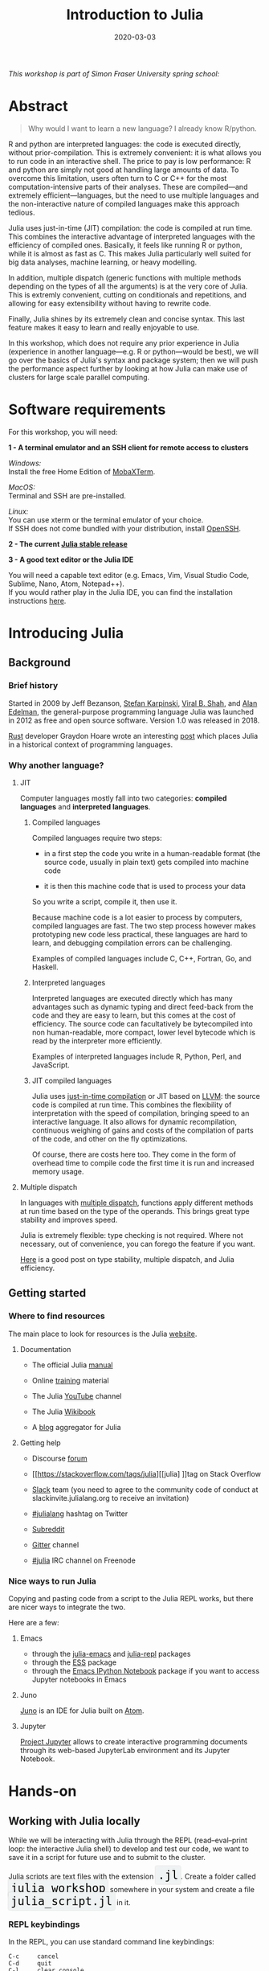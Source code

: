 #+title: Introduction to Julia
#+slug: julia
#+date: 2020-03-03
#+place: 3h workshop at Simon Fraser University

#+OPTIONS: toc:1

#+BEGIN_center
/This workshop is part of Simon Fraser University spring school:/
#+END_center
#+BEGIN_center
#+ATTR_HTML: :alt radius
[[/img/sfu2020poster_no_padding.png]]
#+END_center


* Abstract

#+BEGIN_definition
#+BEGIN_quote
Why would I want to learn a new language? I already know R/python.
#+END_quote

R and python are interpreted languages: the code is executed directly, without prior-compilation. This is extremely convenient: it is what allows you to run code in an interactive shell. The price to pay is low performance: R and python are simply not good at handling large amounts of data. To overcome this limitation, users often turn to C or C++ for the most computation-intensive parts of their analyses. These are compiled—and extremely efficient—languages, but the need to use multiple languages and the non-interactive nature of compiled languages make this approach tedious.

Julia uses just-in-time (JIT) compilation: the code is compiled at run time. This combines the interactive advantage of interpreted languages with the efficiency of compiled ones. Basically, it feels like running R or python, while it is almost as fast as C. This makes Julia particularly well suited for big data analyses, machine learning, or heavy modelling.

In addition, multiple dispatch (generic functions with multiple methods depending on the types of all the arguments) is at the very core of Julia. This is extremly convenient, cutting on conditionals and repetitions, and allowing for easy extensibility without having to rewrite code.

Finally, Julia shines by its extremely clean and concise syntax. This last feature makes it easy to learn and really enjoyable to use.

In this workshop, which does not require any prior experience in Julia (experience in another language—e.g. R or python—would be best), we will go over the basics of Julia's syntax and package system; then we will push the performance aspect further by looking at how Julia can make use of clusters for large scale parallel computing.
#+END_definition

* Software requirements

#+BEGIN_box
For this workshop, you will need:

*1 - A terminal emulator and an SSH client for remote access to clusters*

/Windows:/ \\
Install the free Home Edition of [[https://mobaxterm.mobatek.net/download.html][MobaXTerm]].

/MacOS:/ \\
Terminal and SSH are pre-installed.

/Linux:/ \\
You can use xterm or the terminal emulator of your choice.\\
If SSH does not come bundled with your distribution, install [[https://www.openssh.com/][OpenSSH]].

*2 - The current [[https://julialang.org/downloads/][Julia stable release]]*

*3 - A good text editor or the Julia IDE*

You will need a capable text editor (e.g. Emacs, Vim, Visual Studio Code, Sublime, Nano, Atom, Notepad++).\\
If you would rather play in the Julia IDE, you can find the installation instructions [[http://docs.junolab.org/latest/man/installation][here]].
#+END_box

* Introducing Julia

** Background

*** Brief history

Started in 2009 by Jeff Bezanson, [[https://en.wikipedia.org/wiki/Stefan_Karpinski][Stefan Karpinski]], [[https://en.wikipedia.org/wiki/Viral_B._Shah][Viral B. Shah]], and [[https://en.wikipedia.org/wiki/Alan_Edelman][Alan Edelman]], the general-purpose programming language Julia was launched in 2012 as free and open source software. Version 1.0 was released in 2018.

[[https://www.rust-lang.org/][Rust]] developer Graydon Hoare wrote an interesting [[https://graydon2.dreamwidth.org/189377.html][post]] which places Julia in a historical context of programming languages.

*** Why another language?

**** JIT

Computer languages mostly fall into two categories: *compiled languages* and *interpreted languages*.

***** Compiled languages

Compiled languages require two steps:

- in a first step the code you write in a human-readable format (the source code, usually in plain text) gets compiled into machine code

- it is then this machine code that is used to process your data

So you write a script, compile it, then use it.

[[/img/compiled_language.png]]

Because machine code is a lot easier to process by computers, compiled languages are fast. The two step process however makes prototyping new code less practical, these languages are hard to learn, and debugging compilation errors can be challenging.

Examples of compiled languages include C, C++, Fortran, Go, and Haskell.

***** Interpreted languages

Interpreted languages are executed directly which has many advantages such as dynamic typing and direct feed-back from the code and they are easy to learn, but this comes at the cost of efficiency. The source code can facultatively be bytecompiled into non human-readable, more compact, lower level bytecode which is read by the interpreter more efficiently.

[[/img/interpreted_language.png]]

Examples of interpreted languages include R, Python, Perl, and JavaScript.

***** JIT compiled languages

Julia uses [[https://en.wikipedia.org/wiki/Just-in-time_compilation][just-in-time compilation]] or JIT based on [[https://en.wikipedia.org/wiki/LLVM][LLVM]]: the source code is compiled at run time. This combines the flexibility of interpretation with the speed of compilation, bringing speed to an interactive language. It also allows for dynamic recompilation, continuous weighing of gains and costs of the compilation of parts of the code, and other on the fly optimizations.

Of course, there are costs here too. They come in the form of overhead time to compile code the first time it is run and increased memory usage.

**** Multiple dispatch

In languages with [[https://en.wikipedia.org/wiki/Multiple_dispatch][multiple dispatch]], functions apply different methods at run time based on the type of the operands. This brings great type stability and improves speed.

Julia is extremely flexible: type checking is not required. Where not necessary, out of convenience, you can forego the feature if you want.

[[http://ucidatascienceinitiative.github.io/IntroToJulia/Html/WhyJulia#Core-Idea:-Multiple-Dispatch-+-Type-Stability-=%3E-Speed-+-Readability][Here]] is a good post on type stability, multiple dispatch, and Julia efficiency.

# **** Metaprogramming through macros

** Getting started

*** Where to find resources

The main place to look for resources is the Julia [[https://julialang.org/][website]].

**** Documentation

- The official Julia [[https://docs.julialang.org/en/v1/][manual]]

- Online [[https://julialang.org/learning/][training]] material

- The Julia [[https://www.youtube.com/user/JuliaLanguage][YouTube]] channel

- The Julia [[https://en.wikibooks.org/wiki/Introducing_Julia][Wikibook]]

- A [[https://www.juliabloggers.com/][blog]] aggregator for Julia

**** Getting help

- Discourse [[https://discourse.julialang.org/][forum]]

- [[https://stackoverflow.com/tags/julia][[julia] ]]tag on Stack Overflow

- [[https://app.slack.com/client/T68168MUP/C67910KEH][Slack]] team (you need to agree to the community code of conduct at slackinvite.julialang.org to receive an invitation)

- [[https://twitter.com/search?q=%23julialang][#julialang]] hashtag on Twitter

- [[https://www.reddit.com/r/Julia/][Subreddit]]

- [[https://gitter.im/JuliaLang/julia][Gitter]] channel

- [[https://webchat.freenode.net/#julia][#julia]] IRC channel on Freenode

*** Nice ways to run Julia

Copying and pasting code from a script to the Julia REPL works, but there are nicer ways to integrate the two.

Here are a few:

**** Emacs

- through the [[https://github.com/JuliaEditorSupport/julia-emacs][julia-emacs]] and [[https://github.com/tpapp/julia-repl][julia-repl]] packages
- through the [[https://github.com/emacs-ess/ESS][ESS]] package
- through the [[http://millejoh.github.io/emacs-ipython-notebook/][Emacs IPython Notebook]] package if you want to access Jupyter notebooks in Emacs

**** Juno

[[https://junolab.org/][Juno]] is an IDE for Julia built on [[https://atom.io/][Atom]].

**** Jupyter

[[https://jupyter.org/][Project Jupyter]] allows to create interactive programming documents through its web-based JupyterLab environment and its Jupyter Notebook.

* Hands-on

** Working with Julia locally

While we will be interacting with Julia through the REPL (read–eval–print loop: the interactive Julia shell) to develop and test our code, we want to save it in a script for future use and to submit to the cluster.

#+BEGIN_export html
Julia scripts are text files with the extension <span style="font-family: 'Source Code Pro', 'Lucida Console', monospace; font-size: 1.4rem; padding: 0.3rem; box-shadow: 0px 0px 2px rgba(0,0,0,0.3); border-radius: 5%; background-color: #f0f3f3; color: #000000">.jl</span>.
#+END_export

#+BEGIN_export html
Create a folder called <span style="font-family: 'Source Code Pro', 'Lucida Console', monospace; font-size: 1.4rem; padding: 0.3rem; box-shadow: 0px 0px 2px rgba(0,0,0,0.3); border-radius: 5%; background-color: #f0f3f3; color: #000000">julia_workshop</span> somewhere in your system and create a file <span style="font-family: 'Source Code Pro', 'Lucida Console', monospace; font-size: 1.4rem; padding: 0.3rem; box-shadow: 0px 0px 2px rgba(0,0,0,0.3); border-radius: 5%; background-color: #f0f3f3; color: #000000">julia_script.jl</span> in it.
#+END_export

*** REPL keybindings

In the REPL, you can use standard command line keybindings:

#+BEGIN_example
C-c		cancel
C-d		quit
C-l		clear console

C-u		kill from the start of line
C-k		kill until the end of line

C-a		go to start of line
C-e		go to end of line

C-f		move forward one character
C-b		move backward one character

M-f		move forward one word
M-b		move backward one word

C-d		delete forward one character
C-h		delete backward one character

M-d		delete forward one word
M-Backspace	delete backward one word

C-p		previous command
C-n		next command

C-r		backward search
C-s		forward search
#+END_example

In addition, there are 4 REPL modes:

#+BEGIN_export html
<span style="font-family: 'Source Code Pro', 'Lucida Console', monospace; font-size: 1.4rem; padding: 0.3rem; box-shadow: 0px 0px 2px rgba(0,0,0,0.3); border-radius: 5%; background-color: #f0f3f3; color: #339933"><b>julia></b></span> &nbsp;&nbsp;&nbsp;&nbsp;&nbsp;&nbsp;&nbsp;&nbsp;&nbsp;&nbsp; The main mode in which you will be running your code.<br><br>
#+END_export

#+BEGIN_export html
<span style="font-family: 'Source Code Pro', 'Lucida Console', monospace; font-size: 1.4rem; padding: 0.3rem; box-shadow: 0px 0px 2px rgba(0,0,0,0.3); border-radius: 5%; background-color: #f0f3f3; color: #dab314"><b>help?></b></span> &nbsp;&nbsp;&nbsp;&nbsp;&nbsp;&nbsp;&nbsp;&nbsp;&nbsp;&nbsp; A mode to easily access documentation.<br><br>
#+END_export

#+BEGIN_export html
<span style="font-family: 'Source Code Pro', 'Lucida Console', monospace; font-size: 1.4rem; padding: 0.3rem; box-shadow: 0px 0px 2px rgba(0,0,0,0.3); border-radius: 5%; background-color: #f0f3f3; color: #b30000"><b>shell></b></span> &nbsp;&nbsp;&nbsp;&nbsp;&nbsp;&nbsp;&nbsp;&nbsp;&nbsp;&nbsp; A mode in which you can run bash commands from within Julia.<br><br>
#+END_export

#+BEGIN_export html
<span style="font-family: 'Source Code Pro', 'Lucida Console', monospace; font-size: 1.4rem; padding: 0.3rem; box-shadow: 0px 0px 2px rgba(0,0,0,0.3); border-radius: 5%; background-color: #f0f3f3; color: #2e5cb8"><b>(env) pkg></b></span> &nbsp;&nbsp; A mode to easily perform actions on packages with Julia package manager.<br><br>
Enter the various modes with <span style="font-family: 'Source Code Pro', 'Lucida Console', monospace; font-size: 1.4rem; padding: 0.4rem; box-shadow: 0px 0px 3px rgba(0,0,0,0.3); border-radius: 5%; background-color: #f0f3f3; color: #000000">?</span>&nbsp; <span style="font-family: 'Source Code Pro', 'Lucida Console', monospace; font-size: 1.4rem; padding: 0.4rem; box-shadow: 0px 0px 3px rgba(0,0,0,0.3); border-radius: 5%; background-color: #f0f3f3; color: #000000">;</span>&nbsp; <span style="font-family: 'Source Code Pro', 'Lucida Console', monospace; font-size: 1.4rem; padding: 0.4rem; box-shadow: 0px 0px 3px rgba(0,0,0,0.3); border-radius: 5%; background-color: #f0f3f3; color: #000000">]</span> and go back to the regular mode with the <span style="font-family: 'Source Code Pro', 'Lucida Console', monospace; font-size: 1.4rem; padding: 0.4rem; box-shadow: 0px 0px 3px rgba(0,0,0,0.3); border-radius: 5%; background-color: #f0f3f3; color: #000000">Backspace</span> key.
#+END_export

#+BEGIN_export html
<span style="font-family: 'Source Code Pro', 'Lucida Console', monospace; font-size: 1.4rem; padding: 0.4rem; box-shadow: 0px 0px 3px rgba(0,0,0,0.3); border-radius: 5%; background-color: #f0f3f3; color: #000000">env</span> is the name of your current project environment. Project environments are similar to Python's virtual environments and allow you, for instance, to have different package versions for different projects. By default, it is the current Julia version. So what you will see is <span style="font-family: 'Source Code Pro', 'Lucida Console', monospace; font-size: 1.4rem; padding: 0.4rem; box-shadow: 0px 0px 3px rgba(0,0,0,0.3); border-radius: 5%; background-color: #f0f3f3; color: #000000">(v1.3) Pkg</span>.
#+END_export

*** Startup options

You can configure Julia by creating the file:

#+BEGIN_src sh
~/.julia/config/startup.jl
#+END_src

*** Packages

**** Standard library

#+BEGIN_export html
Julia comes with a collection of packages. In Linux, they are in <span style="font-family: 'Source Code Pro', 'Lucida Console', monospace; font-size: 1.4rem; padding: 0.4rem; box-shadow: 0px 0px 3px rgba(0,0,0,0.3); border-radius: 5%; background-color: #f0f3f3; color: #000000">/usr/share/julia/stdlib/vx.x</span>.
#+END_export

Here is the list:

#+BEGIN_example
Base64
CRC32c
Dates
DelimitedFiles
Distributed
FileWatching
Future
InteractiveUtils
Libdl
LibGit2
LinearAlgebra
Logging
Markdown
Mmap
Pkg
Printf
Profile
Random
REPL
Serialization
SHA
SharedArrays
Sockets
SparseArrays
Statistics
SuiteSparse
Test
Unicode
UUIDs
#+END_example

**** Installing additional packages

#+BEGIN_export html
You can install additional packages.<br>
These go to your personal library in <span style="font-family: 'Source Code Pro', 'Lucida Console', monospace; font-size: 1.4rem; padding: 0.4rem; box-shadow: 0px 0px 3px rgba(0,0,0,0.3); border-radius: 5%; background-color: #f0f3f3; color: #000000">~/.julia</span> (this is also where your REPL history is saved).
#+END_export

All registered packages are on GitHub and can easily be searched [[https://pkg.julialang.org/docs/][here]].\\
The GitHub star system allows you to easily judge the popularity of a package and to see whether it is under current development.

In addition to these, there are unregistered packages and you can build your own.

#+BEGIN_challenge
#+BEGIN_export html
<span style="color: #e10070">Your turn:</span><br>
Try to find a list of popular plotting packages.
#+END_export
#+END_challenge

You can manage your personal library easily in package mode with the commands:

#+BEGIN_example
add &lt;package&gt;		install &lt;package&gt;
rm &lt;package&gt;		uninstall &lt;package&gt;
up &lt;package&gt;		upgrade &lt;package&gt;

st			check which packages are installed
up			upgrade all packages
 #+END_example

#+BEGIN_challenge
#+BEGIN_export html
<span style="color: #e10070">Your turn:</span><br>
Check your list of packages, install the packages <span style="font-family: 'Source Code Pro', 'Lucida Console', monospace; font-size: 1.4rem; padding: 0.4rem; box-shadow: 0px 0px 3px rgba(0,0,0,0.3); border-radius: 5%; background-color: #f0f3f3; color: #000000">Plots</span>, <span style="font-family: 'Source Code Pro', 'Lucida Console', monospace; font-size: 1.4rem; padding: 0.4rem; box-shadow: 0px 0px 3px rgba(0,0,0,0.3); border-radius: 5%; background-color: #f0f3f3; color: #000000">GR</span>, <span style="font-family: 'Source Code Pro', 'Lucida Console', monospace; font-size: 1.4rem; padding: 0.4rem; box-shadow: 0px 0px 3px rgba(0,0,0,0.3); border-radius: 5%; background-color: #f0f3f3; color: #000000">Distributions</span>, <span style="font-family: 'Source Code Pro', 'Lucida Console', monospace; font-size: 1.4rem; padding: 0.4rem; box-shadow: 0px 0px 3px rgba(0,0,0,0.3); border-radius: 5%; background-color: #f0f3f3; color: #000000">StatsPlots</span>, <span style="font-family: 'Source Code Pro', 'Lucida Console', monospace; font-size: 1.4rem; padding: 0.4rem; box-shadow: 0px 0px 3px rgba(0,0,0,0.3); border-radius: 5%; background-color: #f0f3f3; color: #000000">UnicodePlot</span>, then check that list again.
#+END_export
#+END_challenge

#+BEGIN_challenge
#+BEGIN_export html
<span style="color: #e10070">Your turn:</span><br>
Now go explore your <span style="font-family: 'Source Code Pro', 'Lucida Console', monospace; font-size: 1.4rem; padding: 0.4rem; box-shadow: 0px 0px 3px rgba(0,0,0,0.3); border-radius: 5%; background-color: #f0f3f3; color: #000000">~/.julia</span> directory. If you don't find it, make sure that your file explorer allows you to see hidden files.
#+END_export
#+END_challenge

**** Loading packages

#+BEGIN_export html
Whether a package from the standard library or one you installed, before you can use a package you need to load it. This has to be done at each new Julia session so the code to load packages should be part of your scripts.<br><br>
This is done with the <span style="font-family: 'Source Code Pro', 'Lucida Console', monospace; font-size: 1.4rem; padding: 0.4rem; box-shadow: 0px 0px 3px rgba(0,0,0,0.3); border-radius: 5%; background-color: #f0f3f3; color: #000000">using</span> command (e.g. <span style="font-family: 'Source Code Pro', 'Lucida Console', monospace; font-size: 1.4rem; padding: 0.4rem; box-shadow: 0px 0px 3px rgba(0,0,0,0.3); border-radius: 5%; background-color: #f0f3f3; color: #000000">using Plots</span>).
#+END_export

*** Julia basics

**** Finding documentation

#+BEGIN_export html
As we already saw, you can use <span style="font-family: 'Source Code Pro', 'Lucida Console', monospace; font-size: 1.4rem; padding: 0.4rem; box-shadow: 0px 0px 3px rgba(0,0,0,0.3); border-radius: 5%; background-color: #f0f3f3; color: #000000">?</span> to enter the help mode.<br>
To print the list of functions containing a certain word in their description, you can use <span style="font-family: 'Source Code Pro', 'Lucida Console', monospace; font-size: 1.4rem; padding: 0.4rem; box-shadow: 0px 0px 3px rgba(0,0,0,0.3); border-radius: 5%; background-color: #f0f3f3; color: #000000">apropos()</span>. Example:
#+END_export

#+BEGIN_src julia
apropos("truncate")
#+END_src

**** Let's try a few commands

#+BEGIN_src julia
versioninfo()
VERSION

x = 10
x
x = 2;
x
y = x;
y
ans
ans + 3

a, b, c = 1, 2, 3
b

3 + 2
+(3, 2)

a = 3
2a
a += 7
a

2\8

a = [1 2; 3 4]
b = a
a[1, 1] = 0
b

[1, 2, 3, 4]
[1 2; 3 4]
[1 2 3 4]
[1 2 3 4]'
collect(1:4)
collect(1:1:4)
1:4
a = 1:4
collect(a)

[1, 2, 3] .* [1, 2, 3]

4//8
8//1
1//2 + 3//4

a = true
b = false
a + b
#+END_src

#+BEGIN_challenge
#+BEGIN_export html
<span style="color: #e10070">Your turn:</span><br>
What does <span style="font-family: 'Source Code Pro', 'Lucida Console', monospace; font-size: 1.4rem; padding: 0.4rem; box-shadow: 0px 0px 3px rgba(0,0,0,0.3); border-radius: 5%; background-color: #f0f3f3; color: #000000">;</span> at the end of a command do?<br>
What is surprising about <span style="font-family: 'Source Code Pro', 'Lucida Console', monospace; font-size: 1.4rem; padding: 0.4rem; box-shadow: 0px 0px 3px rgba(0,0,0,0.3); border-radius: 5%; background-color: #f0f3f3; color: #000000">2a</span>?<br>
What does <span style="font-family: 'Source Code Pro', 'Lucida Console', monospace; font-size: 1.4rem; padding: 0.4rem; box-shadow: 0px 0px 3px rgba(0,0,0,0.3); border-radius: 5%; background-color: #f0f3f3; color: #000000">+=</span> do?<br>
What does <span style="font-family: 'Source Code Pro', 'Lucida Console', monospace; font-size: 1.4rem; padding: 0.4rem; box-shadow: 0px 0px 3px rgba(0,0,0,0.3); border-radius: 5%; background-color: #f0f3f3; color: #000000">.+</span>do?
#+END_export
#+END_challenge

#+BEGIN_src julia
a = [3, 1, 2]

sort(a)
println(a)

sort!(a)
println(a)
#+END_src

#+BEGIN_challenge
#+BEGIN_export html
<span style="color: #e10070">Your turn:</span><br>
What does <span style="font-family: 'Source Code Pro', 'Lucida Console', monospace; font-size: 1.4rem; padding: 0.4rem; box-shadow: 0px 0px 3px rgba(0,0,0,0.3); border-radius: 5%; background-color: #f0f3f3; color: #000000">!</span> at the end of a function name do?
#+END_export
#+END_challenge

**** Sourcing a file

#+BEGIN_export html
To source a Julia script within Julia, use the function <span style="font-family: 'Source Code Pro', 'Lucida Console', monospace; font-size: 1.4rem; padding: 0.4rem; box-shadow: 0px 0px 3px rgba(0,0,0,0.3); border-radius: 5%; background-color: #f0f3f3; color: #000000">include()</span>.<br>Example:
#+END_export

#+BEGIN_src julia
include("/path/to/file.jl")
#+END_src

**** Comments

#+BEGIN_src julia
# Single line comment

#=
Comments can
also contain
multiple lines
=#

x = 2;        # And they can be added at the end of lines
#+END_src

**** A few fun quirks

#+BEGIN_src julia
\omega		  # Press TAB
\sum          # Press TAB
\sqrt		  # Press TAB
\in           # Press TAB
\: phone:	  # (No space after the colon. I added it to prevent parsing) Press TAB

pi
Base.MathConstants.golden
#+END_src

**** Data types

#+BEGIN_src julia
typeof(2)
typeof(2.0)
typeof("hello")
typeof(true)
#+END_src

**** Indexing

Indexing is done with square brackets. As in R and unlike in C++ or Python, Julia starts indexing at 1, not at 0.

#+BEGIN_src julia
a = [1 2; 3 4]
a[1, 1]
a[1, :]
#+END_src

#+BEGIN_challenge
#+BEGIN_export html
<span style="color: #e10070">Your turn:</span><br>
How can I get the second column?<br>
How can I get the tuple <span style="font-family: 'Source Code Pro', 'Lucida Console', monospace; font-size: 1.4rem; padding: 0.4rem; box-shadow: 0px 0px 3px rgba(0,0,0,0.3); border-radius: 5%; background-color: #f0f3f3; color: #000000">(2, 4)</span>? (a tuple is a list of elements)
#+END_export
#+END_challenge

**** For loops

#+BEGIN_src julia
for i in 1:10
    println(i)
end


for i in 1:3, j = 1:2
    println(i * j)
end
#+END_src

**** Predicates and conditionals

#+BEGIN_src julia
a = 2
b = 2.0

if a == b
    println("It's true")
else
    println("It's false")
end

# This can be written in a terse format
# predicate ? if true : if false
a == b ? println("It's true") : println("It's false")

if a === b
    println("It's true")
else
    println("It's false")
end
#+END_src

#+BEGIN_challenge
#+BEGIN_export html
<span style="color: #e10070">Your turn:</span><br>
What is the difference between <span style="font-family: 'Source Code Pro', 'Lucida Console', monospace; font-size: 1.4rem; padding: 0.4rem; box-shadow: 0px 0px 3px rgba(0,0,0,0.3); border-radius: 5%; background-color: #f0f3f3; color: #000000">==</span> and <span style="font-family: 'Source Code Pro', 'Lucida Console', monospace; font-size: 1.4rem; padding: 0.4rem; box-shadow: 0px 0px 3px rgba(0,0,0,0.3); border-radius: 5%; background-color: #f0f3f3; color: #000000">===</span>?
#+END_export
#+END_challenge

Predicates can be built with many other operators and functions. For example:

#+BEGIN_src julia
occursin("that", "this and that")
4 < 3
a != b
2 in 1:3
3 <= 4 && 4 > 5
3 <= 4 || 4 > 5
#+END_src

**** Functions

#+BEGIN_src julia
function addTwo(a)
    a + 2
end

addTwo(3)

# This can be written in a terse format
addtwo = a -> a + 2

# With default arguments
function addSomethingOrTwo(a, b = 2)
    a + b
end

addSomethingOrTwo(3)
addSomethingOrTwo(3, 4)
#+END_src

**** Plotting

It can be convenient to plot directly in the REPL (for instance when using SSH).

#+BEGIN_src julia
using UnicodePlots
histogram(randn(1000), nbins=40)
#+END_src

Most of the time however, you will want to make nicer looking graphs. There are many options to plot in Julia, but here is a very quick example:

#+BEGIN_src julia
# Will take a while when run for the first time as the packages need to compile
using Plots, Distributions, StatsPlots
# Using the GR framework as backend
gr()
x = 1:10; y = rand(10, 2);
p1 = histogram(randn(1000), nbins=40)
p2 = plot(Normal(0, 1))
p3 = scatter(x, y)
p4 = plot(x, y)
plot(p1, p2, p3, p4)
#+END_src

*** Parallel programming

Julia, which was built with efficiency in mind, aimed from the start to have parallel programming abilities. These however came gradually: first, there were coroutines, which is not parallel programming, but allows independent executions of elements of code; then there was a macro allowing for loops to run on several cores, but this would not work on nested loops and it did not integrate with the coroutines or I/O. It is only in the current (1.3) version, released a few months ago, that true multi-threading capabilities were born. Now is thus a very exciting time for Julia. This is all very new (this feature is still considered in testing mode) and it is likely that things will get even better in the coming months/years, for instance with the development of multi-threading capabilities for the compiler.

What is great about Julia's new task parallelism is that it is incredibly easy to use: no need to write low-level code as with MPI to set where tasks are run. Everything is automatic.

#+BEGIN_export html
To use Julia with multiple threads, we need to set the <span style="font-family: 'Source Code Pro', 'Lucida Console', monospace; font-size: 1.4rem; padding: 0.4rem; box-shadow: 0px 0px 3px rgba(0,0,0,0.3); border-radius: 5%; background-color: #f0f3f3; color: #000000">JULIA_NUM_THREADS</span> environment variable.
#+END_export

This can be done by running (in the terminal, not in Julia):

#+BEGIN_src sh
export JULIA_NUM_THREADS=n      # n is the number of threads we want to use
#+END_src

Or by launching Julia with (again, in the terminal):

#+BEGIN_src sh
JULIA_NUM_THREADS=n julia
#+END_src

First, we need to know how many threads we actually have on our machine.\\
There are many Linux tools for this, but here are two particularly convenient options:

#+BEGIN_src sh
# To get the total number of available processes
nproc

# To have more information (# of sockets, cores per socket, and threads per core)
lscpu | grep -E '(S|s)ocket|Thread|^CPU\(s\)'
#+END_src

Since I have 4 available processes (2 cores with 2 threads each), I can launch Julia on 4 threads:

#+BEGIN_src sh
JULIA_NUM_THREADS=4 julia
#+END_src

This can also be done from within the Juno IDE.

To see how many threads we are using, as well as the ID of the current thread, you can run:

#+BEGIN_src julia
Threads.nthreads()
Threads.threadid()
#+END_src

Utilities such as [[https://github.com/hishamhm/htop][htop]] also allow you to visualize the working threads.

#+BEGIN_challenge
#+BEGIN_export html
<span style="color: #e10070">Your turn:</span><br>
Launch Julia on 1 thread and run the function below. Then run Julia on the maximum nummber of threads you have on your machine and run the same function.
#+END_export
#+END_challenge

#+BEGIN_src julia
Threads.@threads for i = 1:10
    println("i = $i on thread $(Threads.threadid())")
end
#+END_src

Let's save 2 scripts based on the example presented in a [[https://julialang.org/blog/2019/07/multithreading/][Julia blog post]] in July 2019.\\
Both scripts sort a large number, one with parallelism and one without.

#+BEGIN_export html
<b>Script 1, without parallelism:</b> <span style="font-family: 'Source Code Pro', 'Lucida Console', monospace; font-size: 1.4rem; padding: 0.4rem; box-shadow: 0px 0px 3px rgba(0,0,0,0.3); border-radius: 5%; background-color: #f0f3f3; color: #000000">sort.jl</span>.
#+END_export

#+BEGIN_src julia
# Create random large number
a = rand(20000000);

# Use the MergeSort algorithm of the sort function
# (in the standard Julia Base library)
b = copy(a); @time sort!(b, alg = MergeSort);

# Let's run the function a second time to remove the effect
# of the initial compilation
b = copy(a); @time sort!(b, alg = MergeSort);
#+END_src

#+BEGIN_export html
<b>Script 2, with parallelism:</b> <span style="font-family: 'Source Code Pro', 'Lucida Console', monospace; font-size: 1.4rem; padding: 0.4rem; box-shadow: 0px 0px 3px rgba(0,0,0,0.3); border-radius: 5%; background-color: #f0f3f3; color: #000000">psort.jl</span>.
#+END_export

#+BEGIN_src julia
import Base.Threads.@spawn

# The psort function is the same as the MergeSort algorithm
# of the Base sort function with the addition of
# the @spawn macro on one of the recursive calls

# Sort the elements of `v` in place, from indices `lo` to `hi` inclusive
function psort!(v, lo::Int=1, hi::Int = length(v))
    if lo >= hi                       # 1 or 0 elements: nothing to do
        return v
    end

    if hi - lo < 100000               # Below some cutoff, run in serial
        sort!(view(v, lo:hi), alg = MergeSort)
        return v
    end

    mid = (lo + hi) >>> 1             # Find the midpoint

    half = @spawn psort!(v, lo, mid)  # Task to sort the lower half: will run
    psort!(v, mid + 1, hi)            # in parallel with the current call sorting
    # the upper half
    wait(half)                        # Wait for the lower half to finish

    temp = v[lo:mid]                  # Workspace for merging

    i, k, j = 1, lo, mid + 1          # Merge the two sorted sub-arrays
    @inbounds while k < j <= hi
        if v[j] < temp[i]
            v[k] = v[j]
            j += 1
        else
            v[k] = temp[i]
            i += 1
        end
        k += 1
    end
    @inbounds while k < j
        v[k] = temp[i]
        k += 1
        i += 1
    end

    return v
end

a = rand(20000000);

# Now, let's use our function
b = copy(a); @time psort!(b);

# And running it a second time to remove
# the effect of the initial compilation
b = copy(a); @time psort!(b);
#+END_src

Now, we can test both scripts with one or multiple threads:

#+BEGIN_src sh
# Single thread, non-parallel script
julia /path/to/sort.jl

    2.234024 seconds (111.88 k allocations: 82.489 MiB, 0.21% gc time)
    2.158333 seconds (11 allocations: 76.294 MiB, 0.51% gc time)
    # Note the lower time for the 2nd run due to pre-compilation

# Single thread, parallel script
julia /path/to/psort.jl

    2.748138 seconds (336.77 k allocations: 703.200 MiB, 2.24% gc time)
    2.438032 seconds (3.58 k allocations: 686.932 MiB, 0.27% gc time)
    # Even longer time: normal, there was more to run (import package, read function)

# 2 threads, non-parallel script
JULIA_NUM_THREADS=2 julia /path/to/sort.jl

    2.233720 seconds (111.87 k allocations: 82.145 MiB, 0.21% gc time)
    2.155232 seconds (11 allocations: 76.294 MiB, 0.54% gc time)
    # Remarkably similar to the single thread:
    # the addition of a thread did not change anything

# 2 threads, parallel script
JULIA_NUM_THREADS=2 julia /path/to/psort.jl

    1.773643 seconds (336.99 k allocations: 703.171 MiB, 4.08% gc time)
    1.460539 seconds (3.79 k allocations: 686.935 MiB, 0.47% gc time)
    # 33% faster. Not twice as fast as one could have hoped since processes
    # have to wait for each other. But that's a good improvement.

# 4 threads, non-parallel script
JULIA_NUM_THREADS=4 julia /path/to/sort.jl

    2.231717 seconds (111.87 k allocations: 82.145 MiB, 0.21% gc time)
    2.153509 seconds (11 allocations: 76.294 MiB, 0.53% gc time)
    # Again: same result as the single thread

# 4 threads, parallel script
JULIA_NUM_THREADS=4 julia /path/to/psort.jl

    1.291714 seconds (336.98 k allocations: 703.171 MiB, 3.48% gc time)
    1.194282 seconds (3.78 k allocations: 686.935 MiB, 5.19% gc time)
    # Even though we only split our code in 2 tasks,
    # there is still an improvement over the 2 thread run
#+END_src

** Working with Julia on the cluster

Now that we have a running script, let's submit a job to the cluster.

*** Log in to the cluster

Open a terminal emulator.

/Windows users, launch [[https://mobaxterm.mobatek.net/][MobaXTerm]]./ \\
/MacOS users, launch Terminal./ \\
/Linux users, launch xterm or the terminal emulator of your choice./

#+BEGIN_src sh
ssh userxxx@cassiopeia.c3.ca

# enter password
#+END_src

You are now in our training cluster.

*** Copy your Julia script to the training cluster

#+BEGIN_export html
We will create a <span style="font-family: 'Source Code Pro', 'Lucida Console', monospace; font-size: 1.4rem; padding: 0.3rem; box-shadow: 0px 0px 2px rgba(0,0,0,0.3); border-radius: 5%; background-color: #f0f3f3; color: #000000">julia_workshop</span> directory in <span style="font-family: 'Source Code Pro', 'Lucida Console', monospace; font-size: 1.4rem; padding: 0.3rem; box-shadow: 0px 0px 2px rgba(0,0,0,0.3); border-radius: 5%; background-color: #f0f3f3; color: #000000">~/scratch</span>, then copy our julia script in it.
#+END_export

#+BEGIN_src sh
mkdir ~/scratch/julia_job
#+END_src

Open a new terminal window and from your local terminal (make sure that you are not on the remote terminal by looking at the bash prompt) run:

#+BEGIN_src sh
scp /path/to/your/local/julia_script.jl userxxx@cassiopeia.c3.ca:scratch/julia_job

# enter password
#+END_src

*** Access Julia

This is done with the [[https://github.com/TACC/Lmod][Lmod]] tool through the [[https://docs.computecanada.ca/wiki/Utiliser_des_modules/en][module]] command. You can find the full documentation [[https://lmod.readthedocs.io/en/latest/010_user.html][here]] and below are the subcommands you will need:

#+BEGIN_src sh
# get help on the module command
module help
module --help
module -h

# list modules that are already loaded
module list

# see which modules are available for Julia
module spider julia

# see how to load julia 1.3
module spider julia/1.3.0

# load julia 1.3 with the required gcc module first
# (the order is important)
module load gcc/7.3.0 julia/1.3.0

# you can see that we now have Julia loaded
module list
#+END_src

So the normal process to gain access to Julia version 1.3.0 in the cluster would be to run:
#+BEGIN_src sh
module load gcc/7.3.0 julia/1.3.0
#+END_src

#+BEGIN_export html
We would then install the Julia packages we need. By default, Julia packages are installed in <span style="font-family: 'Source Code Pro', 'Lucida Console', monospace; font-size: 1.4rem; padding: 0.4rem; box-shadow: 0px 0px 3px rgba(0,0,0,0.3); border-radius: 5%; background-color: #f0f3f3; color: #000000">~/.julia</span>.

In order to take a lot of burden out of our training cluster however, since we are all running the same code and using the same packages, instead of each of us installing the packages in our home directories, we will all use packages which have already been installed in <span style="font-family: 'Source Code Pro', 'Lucida Console', monospace; font-size: 1.4rem; padding: 0.3rem; box-shadow: 0px 0px 2px rgba(0,0,0,0.3); border-radius: 5%; background-color: #f0f3f3; color: #000000">/project/shared/bio</span>.

So, for the purpose of this workshop, instead of loading Julia and installing the required packages, we will simply run a little script called <span style="font-family: 'Source Code Pro', 'Lucida Console', monospace; font-size: 1.4rem; padding: 0.3rem; box-shadow: 0px 0px 2px rgba(0,0,0,0.3); border-radius: 5%; background-color: #f0f3f3; color: #000000">/project/shared/syncHPC/startJulia.sh</span>.
#+END_export

Let's see what is in that script:

#+BEGIN_src sh
cat /project/shared/syncHPC/startJulia.sh
#+END_src

As you can see, the script loads the Julia module. The rest sets environment variables to the packages path.

#+BEGIN_challenge
#+BEGIN_export html
<span style="color: #e10070">Your turn:</span><br>
Launch Julia, get into the package mode, and make sure the packages we need are installed.
#+END_export
#+END_challenge

*** Job script

We will not run an interactive session with Julia on the cluster: we already have a julia script ready. All we need to do is to write a job script to submit to Slurm, the job scheduler used by the Compute Canada clusters.

#+BEGIN_export html
Save your Slurm job script in the file <span style="font-family: 'Source Code Pro', 'Lucida Console', monospace; font-size: 1.4rem; padding: 0.3rem; box-shadow: 0px 0px 2px rgba(0,0,0,0.3); border-radius: 5%; background-color: #f0f3f3; color: #000000">~/scratch/julia_job/job_script.sh</span>.
#+END_export

In this script, we need:

#+BEGIN_src sh
#!/bin/bash
#SBATCH --job-name=julia		# job name
#SBATCH --time=00:01:00			# max walltime
#SBATCH --mem=100M				# max memory
#SBATCH --output=julia%j.out	# file name for the output
#SBATCH --error=julia%j.err		# file name for errors
# %j gets replaced with the job number

# Normally we would load the necessary modules with:
# module load gcc/7.3.0 julia/1.3.0
# But here we will instead execute the script startJulia.sh:
source /project/shared/syncHPC/startJulia.sh
# This loads the modules and changes environment variables
# so that Julia looks for packages in /project/shared/bio

# Run our Julia script
julia julia_script.jl
#+END_src

Now, we can submit our job to the cluster with:

#+BEGIN_src sh
cd ~/scratch/julia_job
sbatch job_script.sh
#+END_src

And we can check its status with:

#+BEGIN_src sh
sq
#+END_src

*** Parallel programming

#+BEGIN_challenge
#+BEGIN_export html
<span style="color: #e10070">Your turn:</span><br>
How many processing units are there on our training cluster?<br>
How many sockets?<br>
How many cores?<br>
How many threads?
#+END_export
#+END_challenge

